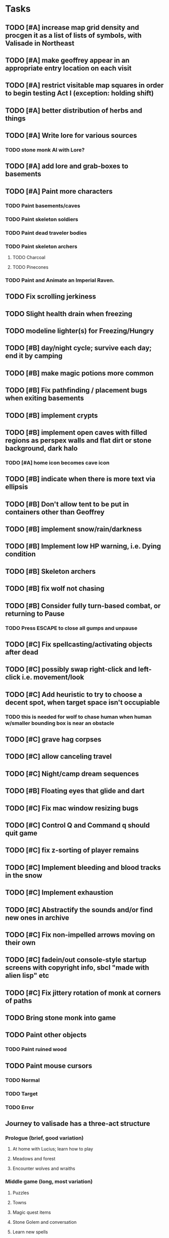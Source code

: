 * Tasks

** TODO [#A] increase map grid density and procgen it as a list of lists of symbols, with Valisade in Northeast
** TODO [#A] make geoffrey appear in an appropriate entry location on each visit
** TODO [#A] restrict visitable map squares in order to begin testing Act I (exception: holding shift)
** TODO [#A] better distribution of herbs and things

** TODO [#A] Write lore for various sources
*** TODO stone monk AI with Lore?
** TODO [#A] add lore and grab-boxes to basements

** TODO [#A] Paint more characters
*** TODO Paint basements/caves
*** TODO Paint skeleton soldiers
*** TODO Paint dead traveler bodies
*** TODO Paint skeleton archers
**** TODO Charcoal
**** TODO Pinecones
*** TODO Paint and Animate an Imperial Raven.

** TODO Fix scrolling jerkiness
** TODO Slight health drain when freezing
** TODO modeline lighter(s) for Freezing/Hungry
** TODO [#B] day/night cycle; survive each day; end it by camping 
** TODO [#B] make magic potions more common
** TODO [#B] Fix pathfinding / placement bugs when exiting basements

** TODO [#B] implement crypts

** TODO [#B] implement open caves with filled regions as perspex walls and flat dirt or stone background, dark halo
*** TODO [#A] home icon becomes cave icon

** TODO [#B] indicate when there is more text via ellipsis
** TODO [#B] Don't allow tent to be put in containers other than Geoffrey
** TODO [#B] implement snow/rain/darkness
** TODO [#B] Implement low HP warning, i.e. Dying condition

** TODO [#B] Skeleton archers
** TODO [#B] fix wolf not chasing

** TODO [#B] Consider fully turn-based combat, or returning to Pause
*** TODO Press ESCAPE to close all gumps and unpause

** TODO [#C] Fix spellcasting/activating objects after dead
** TODO [#C] possibly swap right-click and left-click i.e. movement/look
** TODO [#C] Add heuristic to try to choose a decent spot, when target space isn't occupiable
*** TODO this is needed for wolf to chase human when human w/smaller bounding box is near an obstacle
** TODO [#C] grave hag corpses
** TODO [#C] allow canceling travel
** TODO [#C] Night/camp dream sequences
** TODO [#B] Floating eyes that glide and dart
** TODO [#C] Fix mac window resizing bugs
** TODO [#C] Control Q and Command q should quit game
** TODO [#C] fix z-sorting of player remains
** TODO [#C] Implement bleeding and blood tracks in the snow
** TODO [#C] Implement exhaustion
** TODO [#C] Abstractify the sounds and/or find new ones in archive
** TODO [#C] Fix non-impelled arrows moving on their own 
** TODO [#C] fadein/out console-style startup screens with copyright info, sbcl "made with alien lisp" etc
** TODO [#C] Fix jittery rotation of monk at corners of paths

** TODO Bring stone monk into game

** TODO Paint other objects
*** TODO Paint ruined wood
** TODO Paint mouse cursors
*** TODO Normal 
*** TODO Target
*** TODO Error

** Journey to valisade has a three-act structure
*** Prologue (brief, good variation)
**** At home with Lucius; learn how to play
**** Meadows and forest 
**** Encounter wolves and wraiths
*** Middle game (long, most variation)
**** Puzzles
**** Towns
**** Magic quest items
**** Stone Golem and conversation
**** Learn new spells
**** Dreams
**** Subquests
*** End game (short, less variation)

* Overview

The player controls a storybook-like animated monk named Geoffrey as
he travels through the wilderness fighting monsters and collecting
items. A point-and-click interface allows the player to travel to
different areas of the wilderness, move Geoffrey around the
environment, attack enemies, and cast spells.

Combat will consist of ranged attacks by the player, using a bow and
several different kinds of arrows. 

** Manage health, hunger, cold, and scarce food/resources 
** Magic spells
*** All spells require Mind points
*** Some spells require "reagents" i.e. a supply
** Story is exposed through the notebook, written letters/scrolls
*** I found two wraiths, but vanquished them. 
*** I collected skulls for making bone dust.

* Player attributes

** Equipped item
*** Supplies the verb for double clicking objects in the world ?
*** Usually the bow is equipped, so the verb is "attack"
*** When a spell is selected, the spell is cast on the clicked target, etc

** Inventory. 16 stacking item slots

** Statistics. Higher is better.
*** Body (0-100) (death at 0)
*** Mind (0-100) (used for casting spells. cannot cast anything when less than 15%)
**** Slowly recharges

** Conditions. Lower is better.
*** Hunger (0-100) 
**** You must eat periodically. When hunger > 80 your health drains
*** Cold (0-100)
**** When cold reaches 65% your health will drain small amounts (2-5 hp)
**** When cold reaches 80% your health will drain faster 
**** Reduce cold with camp or dry with Warmth
*** Fatigue (0-100)
**** You must eventually sleep. Cannot cast spells when Fatigue > 90

* Modeline status display

** " Equip [ITEMNAME]       Body 100   Mind 100        Hunger 0   Cold 20   Fatigue 30 "
** Can also show single-line message briefly
** Allow light-up color alarm when stat is low or condition is high or new message
*** Queue messages when there are multiples
  
* Gameplay screens

The game's world is shown from an overhead 2-D perspective. The world
view is full-frame, except for a thin black bar across the bottom
called the "modeline". This line is used for status display and
triggering the menu. It is mostly unobtrusive, displaying the meter
bars for Body (Red) and Mind (Blue), and an icon for the currently
equipped item/weapon. Status icons and some other messages will also
be displayed here. The various meters and items can briefly blink when
something requires the player's attention, such as wounding , hunger,
or fatigue.

** Overworld map grid with terrain sectors
*** Each quest is composed of your movements on the symbols of a randomly generated grid map
**** Some mountain (impassable) squares
*** Can only travel 1 square at a time.
**** Expends 10 hunger
**** Expends 20 fatigue
*** Player should have a choice of sectors to move to
**** If he/she wants more herbs, move to glen etc
*** When you move into a sector you get a randomly generated (and/or procedural) level in the sector's style
*** Four entry/exit points to a sector: north, south, east, and west
**** Depends on direction of previous map square occupied
*** Choose when to leave with "Leave Area" unless held by conditions (presence of enemies)

** Exploration/combat as monk in a sector
*** Look around
**** Left click to see name of object
*** Move around
**** Right click open space to move there
*** Double click (or control-click) Geoffrey to open action menu (inventory, spells, etc)
**** Can also click modeline
*** Collect items 
**** Mouse-drag onto character or into inventory gump
*** Fight enemies
**** Double-click (or control-click) enemy to fire arrow
*** Cast spells
**** Click background of inventory gump to flip page to Spells/Stats
*** Modal gumps for close-ups of scrolls, books, maps
**** Gumps halt action, but updates still happen (RUNs do not)
**** Right click to close gump

** Menu with traditional RPG checkpoint save/load system.
*** Should only be able to save at campfire when no enemies present.

* Actions

** Fire bow (1 fatigue, 1 arrow)
*** choose target while action paused
*** can also double-click enemy 
** Open inventory
*** Shows the inventory gump
*** Can eat food, use other items
** Cast spell
*** Shows spell list
** Make camp (1 fatigue) (3 firewood)
*** puts out the small tent and firepit
*** camp provides good healing and mana restoration.
*** can only craft items at camp

* Geoffrey's initial Spells

** Spark (2 mana)
*** Light torches, campfires, and dry out even soaked wood
** Hearth stone (2 mana) (1 stone chips)
*** Heat up stone held in the hand
*** Reduces cold by 5pts
*** Does not consume the stone
** Light (2 mana)
*** Casts light with medium radius
*** Lasts for 4 minutes 
*** Very slight flicker of circle
*** Required in dark areas
*** Certain enemies can negate magic spell effects, dousing your light
** Cure meat (5 mana, 1 thornweed)
*** Create healing-jerky from animal carcasses
*** TODO Paint meat
** Cure light wounds (25 mana) (2 ginseng) 
*** Heals between 10-15 hp
** Hold creature (8 mana) (2 thornweed)
*** 80% chance of briefly paralyzing target so they cannot move or attack
** Craft arrows (1 mana) (3 fatigue) (stone chips, wood) 
*** Create bundle of 20 arrows
** Boil grasses (2 fatigue) (3 grasses)
**** Make small amounts of thin gruel. requires wild grasses and water)

* Spell scrolls found in ruins or on dead travelers

** Vault on roadway, raven delivers story note or magic spell
** Craft silver arrows (1 mana) (8 fatigue) (stone chips, silverwood)
*** Create 10 3x-powerful arrows
** Craft crystal arrow (20 mana) (snow)
** Phantom Scythe (10 mana)
*** Creates white or wheat bread
** Protection (15 mana) (1 ginseng, 1 thornweed)
*** Temporary 35% reduction in combat damage received
** Cause Fear (15 mana) (1 nightshade)
*** 80% chance of enemy fleeing
** Dispel magic (20 mana) (1 ginseng)
*** 60% chance of removing ordinary spell effects. 
** Cure heavy wounds (50 mana) (2 ginseng)
*** Heals between 40-60 HP
** Explosion (20 mana) (1 nightshade, 2 stone chips)
*** 90% chance of scorching several enemies in target area

* Items

** Arrows
*** Wood: 5 damage
**** TODO "Use" method fires arrow at current target
**** TODO "Collide" method applies damage to target, if it hits
*** Silver: 15 damage
*** Crystal: 50 damage
** White bread
*** Hunger -10
*** HP +5
** Wheat bread
*** Hunger -15
*** HP +8
** Dried Jerky
*** Hunger -30
*** HP +14
** Elixir
*** Mana +40
** Silver Elixir
*** Mana +100
** Stones, stone chips
** Charcoal (from other campsites too)
** Branches, wood planks, ruined wood
** Temple Incense
** Nightshade
** Ginseng
** Silverwood 

* Enemies

** Dead travelers (raid for items)
** Wolf
*** 20 HP
** Watcher-in-the-weeds
** Wraith
*** 10 or 15 HP
** Skeleton soldier
*** 15 or 20 HP
** Skeleton archer
*** 20-30 HP
** Grave hag
*** 10 HP

* Locations
** Nothbess
*** Campsite, Lucius
** Meadow
*** Grass, bushes, weeds
*** Trees
*** Flowers
*** Some herbs
** Field
*** Grass, weeds
*** Wolves
*** Flowers
** Ancient roadway
*** Grass, ochre-toned rock road
*** Stone chips
*** Watcher in the weeds
*** Xalcium bead
** Forgotten cemetery
*** Snow with gravestones
*** Old metal fences
*** Grave hags
*** Silverwood
*** Stone chips
*** Bone dust
** Glen
*** Dirt, grass, bushes, weeds
*** Herbs
*** Firewood
*** Silverwood
*** Flowers
*** Wood chips
** Forest
*** Evergreen trees
*** Wraiths
*** Firewood
*** Herbs
*** Wood chips
*** Pinecones
*** Dead travellers
** Frozen Meadow
*** Snow, dead grass, dead bushes
*** Precipitation/wetness
*** Wolves
*** Silverwood
*** Wraiths
** Snowy glen
*** Snowy evergreens (turning brown)
*** Firewood 
*** Wood chips
*** Pinecones
*** Wolves
*** Skeleton soldiers
** Ruins 
*** Snow, dirt, dead grass
*** Waterlogged areas
*** Item boxes with scrolls w/ dried herbs/flowers
*** Stone chips
*** Story scroll pieces
*** Skeleton soldiers
*** Wraiths
** ----------NIGHTFALL------------
** Frozen crossing
*** Skeleton archers
*** Icy crossing with broken ice/water areas
** Dead forest hills
*** Dead trees
*** Firewood
*** Skeleton soldiers
*** Skeleton archers
** Mountain pass
*** Wolves
** Road to Valisade

<dto> my concept for this is that on some playthroughs you might find magic
      potions and spells in the item boxes and on dead travelers, and that'd
      be a somewhat more magical playthrough, whereas on other playthroughs
      you'd randomly get silver and crystal arrows.  [11:29]
<dto> and similarly, you'd find different story fragments, so that by the time
      you've had enough and got through to the ending, you've seen a pretty
      good share of the content.   [11:30]
<dto> this also means that the early and mid game can vary more than the
      endgame areas, since they'll be played less often

SHOULD be able to solve endgame both ways, most magic supplements combat

ALSO have a stealth spell, a way to avoid confrontation

FORGET-ME-NOTS and Temporal Seance

* Quest ideas


** TODO level aura.  
** TODO [#A] Spell scrolls and Transcription spell
** TODO [#A] Find a scroll for understanding the secret language of Shayol
** raven sends message from town to east "help us"
** sextant
** discover dried nightshade. nightshade should be more rare
** help me and i'll give you X gold
** help me and i'll give you items
** old storytellers
** TODO [#C] seance spell gives you a piece of lore from a skull
** bands of brigands
** find forest treasure map, highlights a map square with a yellow icon
** defeat-all-enemies in farm-to-the-south
** investigate cave-to-west
** discover ruined house 
** cave/crypt
** lore ,pieces of text conditions that sometimes attach. 
** amulets
** wax cylinders
** discover ruined basement
** Find an item-box with a scroll inside and key relating to a specific ruin town basement
** Find poem fragments
** Randomly choose town names
** Find letter describing a key buried with some random dude, in a specific cemetery
** Must learn to time-travel forward to meet Lucius, who left the day after you
** In that town find special stuff and unlock it with the key
** Find a particular gravestone
** Special items like xalcium armor and xalcium leggings


* Archived Entries

** DONE [#A] make hungry/cold messages into Geoffrey-aligned bark bubbles
   CLOSED: [2014-02-28 Fri 04:28]
   :PROPERTIES:
   :ARCHIVE_TIME: 2014-02-28 Fri 04:28
   :ARCHIVE_FILE: ~/cypress/valisade.org
   :ARCHIVE_OLPATH: Tasks
   :ARCHIVE_CATEGORY: valisade
   :ARCHIVE_TODO: DONE
   :END:

** DONE Playtest thoroughly and verify helpscroll before demo
   CLOSED: [2014-02-28 Fri 04:28]
   :PROPERTIES:
   :ARCHIVE_TIME: 2014-02-28 Fri 04:28
   :ARCHIVE_FILE: ~/cypress/valisade.org
   :ARCHIVE_OLPATH: Tasks
   :ARCHIVE_CATEGORY: valisade
   :ARCHIVE_TODO: DONE
   :END:

** DONE test 2x0ng and cypress for play
   CLOSED: [2014-02-28 Fri 04:28]
   :PROPERTIES:
   :ARCHIVE_TIME: 2014-02-28 Fri 04:28
   :ARCHIVE_FILE: ~/cypress/valisade.org
   :ARCHIVE_OLPATH: Tasks
   :ARCHIVE_CATEGORY: valisade
   :ARCHIVE_TODO: DONE
   :END:

** DONE [#A] implement darkness
   CLOSED: [2014-02-26 Wed 18:21]
   :PROPERTIES:
   :ARCHIVE_TIME: 2014-02-28 Fri 04:28
   :ARCHIVE_FILE: ~/cypress/valisade.org
   :ARCHIVE_OLPATH: Tasks
   :ARCHIVE_CATEGORY: valisade
   :ARCHIVE_TODO: DONE
   :END:

** DONE [#A] implement ruin basements
   CLOSED: [2014-02-26 Wed 18:21]
   :PROPERTIES:
   :ARCHIVE_TIME: 2014-02-28 Fri 04:28
   :ARCHIVE_FILE: ~/cypress/valisade.org
   :ARCHIVE_OLPATH: Tasks
   :ARCHIVE_CATEGORY: valisade
   :ARCHIVE_TODO: DONE
   :END:

** DONE [#B] lighting should "boil"
   CLOSED: [2014-02-28 Fri 04:40]
   :PROPERTIES:
   :ARCHIVE_TIME: 2014-02-28 Fri 04:41
   :ARCHIVE_FILE: ~/cypress/valisade.org
   :ARCHIVE_OLPATH: Tasks
   :ARCHIVE_CATEGORY: valisade
   :ARCHIVE_TODO: DONE
   :END:

** DONE [#B] Rewrite conversation gump
   CLOSED: [2014-02-26 Wed 15:08]
   :PROPERTIES:
   :ARCHIVE_TIME: 2014-02-28 Fri 05:03
   :ARCHIVE_FILE: ~/cypress/valisade.org
   :ARCHIVE_OLPATH: Tasks
   :ARCHIVE_CATEGORY: valisade
   :ARCHIVE_TODO: DONE
   :END:

